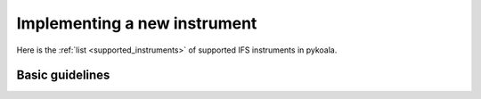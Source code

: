 Implementing a new instrument
=============================

Here is the :ref:`list <supported_instruments>` of supported IFS instruments in pykoala.

Basic guidelines
^^^^^^^^^^^^^^^^



